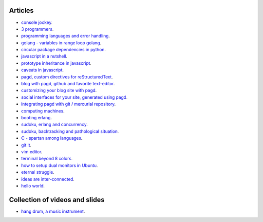 Articles
========

- `console jockey <console-jockey.html>`_.
- `3 programmers <3-programmers.html>`_.
- `programming languages and error handling <error-handling.html>`_.
- `golang - variables in range loop golang <golang-variables-in-range-loop.html>`_.
- `circular package dependencies in python <circular-package-dependencies.html>`_.
- `javascript in a nutshell <javascript.html>`_.
- `prototype inheritance in javascript <javascript-prototype.html>`_.
- `caveats in javascript <javascript-caveats.html>`_.
- `pagd, custom directives for reStructuredText <pagd-rst-directives.html>`_.
- `blog with pagd, github and favorite text-editor <blog-with-pagd.html>`_.
- `customizing your blog site with pagd <pagd-customizing.html>`_.
- `social interfaces for your site, generated using pagd <pagd-social.html>`_.
- `integrating pagd with git / mercurial repository <pagd-repository-integration.html>`_.
- `computing machines <compute-machines.html>`_.
- `booting erlang <booting-erlang.html>`_.
- `sudoku, erlang and concurrency <sudoku-in-erlang.html>`_.
- `sudoku, backtracking and pathological situation <sudoku-pathological.html>`_.
- `C - spartan among languages <C-spartan-among-languages.html>`_.
- `git it <git-it.html>`_.
- `vim editor <vim.html>`_.
- `terminal beyond 8 colors <terminal.html>`_.
- `how to setup dual monitors in Ubuntu <dual-monitors.html>`_.
- `eternal struggle <eternal-struggle.html>`_.
- `ideas are inter-connected <ideas-are-inter-connected.html>`_.
- `hello world <hello-world.html>`_.

Collection of videos and slides
===============================

- `hang drum, a music instrument <hang-drum.html>`_.
